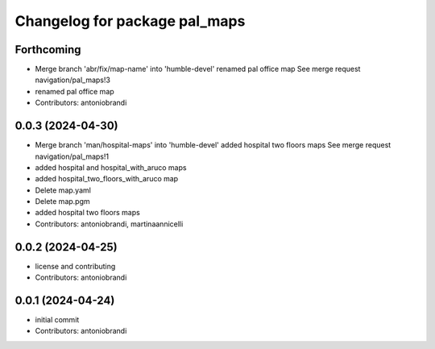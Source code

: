 ^^^^^^^^^^^^^^^^^^^^^^^^^^^^^^
Changelog for package pal_maps
^^^^^^^^^^^^^^^^^^^^^^^^^^^^^^

Forthcoming
-----------
* Merge branch 'abr/fix/map-name' into 'humble-devel'
  renamed pal office map
  See merge request navigation/pal_maps!3
* renamed pal office map
* Contributors: antoniobrandi

0.0.3 (2024-04-30)
------------------
* Merge branch 'man/hospital-maps' into 'humble-devel'
  added hospital two floors maps
  See merge request navigation/pal_maps!1
* added hospital and hospital_with_aruco maps
* added hospital_two_floors_with_aruco map
* Delete map.yaml
* Delete map.pgm
* added hospital two floors maps
* Contributors: antoniobrandi, martinaannicelli

0.0.2 (2024-04-25)
------------------
* license and contributing
* Contributors: antoniobrandi

0.0.1 (2024-04-24)
------------------
* initial commit
* Contributors: antoniobrandi
